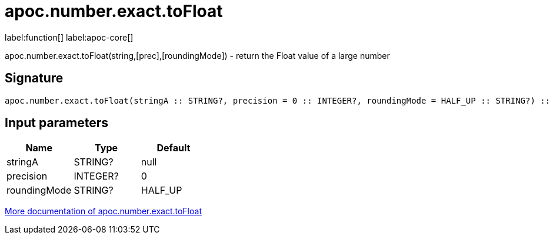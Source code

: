 ////
This file is generated by DocsTest, so don't change it!
////

= apoc.number.exact.toFloat
:description: This section contains reference documentation for the apoc.number.exact.toFloat function.

label:function[] label:apoc-core[]

[.emphasis]
apoc.number.exact.toFloat(string,[prec],[roundingMode]) - return the Float value of a large number

== Signature

[source]
----
apoc.number.exact.toFloat(stringA :: STRING?, precision = 0 :: INTEGER?, roundingMode = HALF_UP :: STRING?) :: (FLOAT?)
----

== Input parameters
[.procedures, opts=header]
|===
| Name | Type | Default 
|stringA|STRING?|null
|precision|INTEGER?|0
|roundingMode|STRING?|HALF_UP
|===

xref::mathematical/exact-math-functions.adoc[More documentation of apoc.number.exact.toFloat,role=more information]


